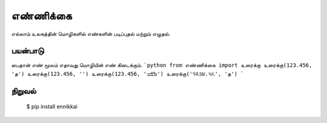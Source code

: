 எண்ணிக்கை
=========
எல்லாம் உலகத்தின் மொழிகளில் எண்களின் படிப்புதல் மற்றும் எழுதல்.

பயன்பாடு
--------
பைதான் எண் மூலம் எதாவது மொழியின் எண் கிடைக்கும். 
```python
from எண்ணிக்கை import உரைக்கு
உரைக்கு(123.456, 'த')
உரைக்கு(123.456, '')
உரைக்கு(123.456, 'ߒߞߏ‎')
உரைக்கு('૧૨૩૪.૫૬', 'த‎')
```




நிறுவல்
------
    $ pip install ennikkai
